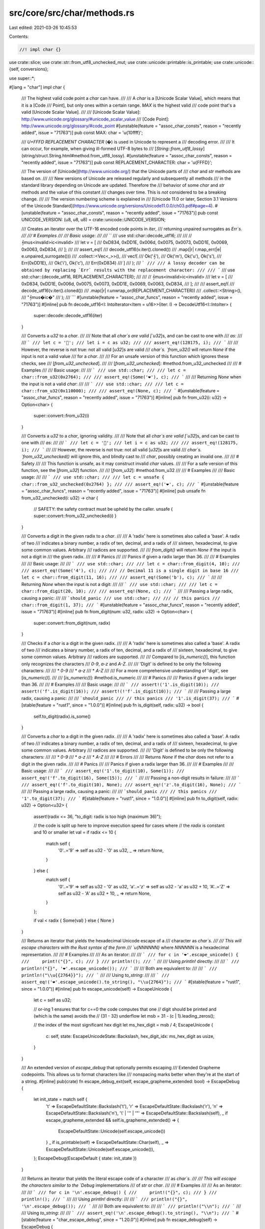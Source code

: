 src/core/src/char/methods.rs
============================

Last edited: 2021-03-26 10:45:53

Contents:

.. code-block:: rs

    //! impl char {}

use crate::slice;
use crate::str::from_utf8_unchecked_mut;
use crate::unicode::printable::is_printable;
use crate::unicode::{self, conversions};

use super::*;

#[lang = "char"]
impl char {
    /// The highest valid code point a `char` can have.
    ///
    /// A `char` is a [Unicode Scalar Value], which means that it is a [Code
    /// Point], but only ones within a certain range. `MAX` is the highest valid
    /// code point that's a valid [Unicode Scalar Value].
    ///
    /// [Unicode Scalar Value]: http://www.unicode.org/glossary/#unicode_scalar_value
    /// [Code Point]: http://www.unicode.org/glossary/#code_point
    #[unstable(feature = "assoc_char_consts", reason = "recently added", issue = "71763")]
    pub const MAX: char = '\u{10ffff}';

    /// `U+FFFD REPLACEMENT CHARACTER` (�) is used in Unicode to represent a
    /// decoding error.
    ///
    /// It can occur, for example, when giving ill-formed UTF-8 bytes to
    /// [`String::from_utf8_lossy`](string/struct.String.html#method.from_utf8_lossy).
    #[unstable(feature = "assoc_char_consts", reason = "recently added", issue = "71763")]
    pub const REPLACEMENT_CHARACTER: char = '\u{FFFD}';

    /// The version of [Unicode](http://www.unicode.org/) that the Unicode parts of
    /// `char` and `str` methods are based on.
    ///
    /// New versions of Unicode are released regularly and subsequently all methods
    /// in the standard library depending on Unicode are updated. Therefore the
    /// behavior of some `char` and `str` methods and the value of this constant
    /// changes over time. This is *not* considered to be a breaking change.
    ///
    /// The version numbering scheme is explained in
    /// [Unicode 11.0 or later, Section 3.1 Versions of the Unicode Standard](https://www.unicode.org/versions/Unicode11.0.0/ch03.pdf#page=4).
    #[unstable(feature = "assoc_char_consts", reason = "recently added", issue = "71763")]
    pub const UNICODE_VERSION: (u8, u8, u8) = crate::unicode::UNICODE_VERSION;

    /// Creates an iterator over the UTF-16 encoded code points in `iter`,
    /// returning unpaired surrogates as `Err`s.
    ///
    /// # Examples
    ///
    /// Basic usage:
    ///
    /// ```
    /// use std::char::decode_utf16;
    ///
    /// // 𝄞mus<invalid>ic<invalid>
    /// let v = [
    ///     0xD834, 0xDD1E, 0x006d, 0x0075, 0x0073, 0xDD1E, 0x0069, 0x0063, 0xD834,
    /// ];
    ///
    /// assert_eq!(
    ///     decode_utf16(v.iter().cloned())
    ///         .map(|r| r.map_err(|e| e.unpaired_surrogate()))
    ///         .collect::<Vec<_>>(),
    ///     vec![
    ///         Ok('𝄞'),
    ///         Ok('m'), Ok('u'), Ok('s'),
    ///         Err(0xDD1E),
    ///         Ok('i'), Ok('c'),
    ///         Err(0xD834)
    ///     ]
    /// );
    /// ```
    ///
    /// A lossy decoder can be obtained by replacing `Err` results with the replacement character:
    ///
    /// ```
    /// use std::char::{decode_utf16, REPLACEMENT_CHARACTER};
    ///
    /// // 𝄞mus<invalid>ic<invalid>
    /// let v = [
    ///     0xD834, 0xDD1E, 0x006d, 0x0075, 0x0073, 0xDD1E, 0x0069, 0x0063, 0xD834,
    /// ];
    ///
    /// assert_eq!(
    ///     decode_utf16(v.iter().cloned())
    ///        .map(|r| r.unwrap_or(REPLACEMENT_CHARACTER))
    ///        .collect::<String>(),
    ///     "𝄞mus�ic�"
    /// );
    /// ```
    #[unstable(feature = "assoc_char_funcs", reason = "recently added", issue = "71763")]
    #[inline]
    pub fn decode_utf16<I: IntoIterator<Item = u16>>(iter: I) -> DecodeUtf16<I::IntoIter> {
        super::decode::decode_utf16(iter)
    }

    /// Converts a `u32` to a `char`.
    ///
    /// Note that all `char`s are valid [`u32`]s, and can be cast to one with
    /// `as`:
    ///
    /// ```
    /// let c = '💯';
    /// let i = c as u32;
    ///
    /// assert_eq!(128175, i);
    /// ```
    ///
    /// However, the reverse is not true: not all valid [`u32`]s are valid
    /// `char`s. `from_u32()` will return `None` if the input is not a valid value
    /// for a `char`.
    ///
    /// For an unsafe version of this function which ignores these checks, see
    /// [`from_u32_unchecked`].
    ///
    /// [`from_u32_unchecked`]: #method.from_u32_unchecked
    ///
    /// # Examples
    ///
    /// Basic usage:
    ///
    /// ```
    /// use std::char;
    ///
    /// let c = char::from_u32(0x2764);
    ///
    /// assert_eq!(Some('❤'), c);
    /// ```
    ///
    /// Returning `None` when the input is not a valid `char`:
    ///
    /// ```
    /// use std::char;
    ///
    /// let c = char::from_u32(0x110000);
    ///
    /// assert_eq!(None, c);
    /// ```
    #[unstable(feature = "assoc_char_funcs", reason = "recently added", issue = "71763")]
    #[inline]
    pub fn from_u32(i: u32) -> Option<char> {
        super::convert::from_u32(i)
    }

    /// Converts a `u32` to a `char`, ignoring validity.
    ///
    /// Note that all `char`s are valid [`u32`]s, and can be cast to one with
    /// `as`:
    ///
    /// ```
    /// let c = '💯';
    /// let i = c as u32;
    ///
    /// assert_eq!(128175, i);
    /// ```
    ///
    /// However, the reverse is not true: not all valid [`u32`]s are valid
    /// `char`s. `from_u32_unchecked()` will ignore this, and blindly cast to
    /// `char`, possibly creating an invalid one.
    ///
    /// # Safety
    ///
    /// This function is unsafe, as it may construct invalid `char` values.
    ///
    /// For a safe version of this function, see the [`from_u32`] function.
    ///
    /// [`from_u32`]: #method.from_u32
    ///
    /// # Examples
    ///
    /// Basic usage:
    ///
    /// ```
    /// use std::char;
    ///
    /// let c = unsafe { char::from_u32_unchecked(0x2764) };
    ///
    /// assert_eq!('❤', c);
    /// ```
    #[unstable(feature = "assoc_char_funcs", reason = "recently added", issue = "71763")]
    #[inline]
    pub unsafe fn from_u32_unchecked(i: u32) -> char {
        // SAFETY: the safety contract must be upheld by the caller.
        unsafe { super::convert::from_u32_unchecked(i) }
    }

    /// Converts a digit in the given radix to a `char`.
    ///
    /// A 'radix' here is sometimes also called a 'base'. A radix of two
    /// indicates a binary number, a radix of ten, decimal, and a radix of
    /// sixteen, hexadecimal, to give some common values. Arbitrary
    /// radices are supported.
    ///
    /// `from_digit()` will return `None` if the input is not a digit in
    /// the given radix.
    ///
    /// # Panics
    ///
    /// Panics if given a radix larger than 36.
    ///
    /// # Examples
    ///
    /// Basic usage:
    ///
    /// ```
    /// use std::char;
    ///
    /// let c = char::from_digit(4, 10);
    ///
    /// assert_eq!(Some('4'), c);
    ///
    /// // Decimal 11 is a single digit in base 16
    /// let c = char::from_digit(11, 16);
    ///
    /// assert_eq!(Some('b'), c);
    /// ```
    ///
    /// Returning `None` when the input is not a digit:
    ///
    /// ```
    /// use std::char;
    ///
    /// let c = char::from_digit(20, 10);
    ///
    /// assert_eq!(None, c);
    /// ```
    ///
    /// Passing a large radix, causing a panic:
    ///
    /// ```should_panic
    /// use std::char;
    ///
    /// // this panics
    /// char::from_digit(1, 37);
    /// ```
    #[unstable(feature = "assoc_char_funcs", reason = "recently added", issue = "71763")]
    #[inline]
    pub fn from_digit(num: u32, radix: u32) -> Option<char> {
        super::convert::from_digit(num, radix)
    }

    /// Checks if a `char` is a digit in the given radix.
    ///
    /// A 'radix' here is sometimes also called a 'base'. A radix of two
    /// indicates a binary number, a radix of ten, decimal, and a radix of
    /// sixteen, hexadecimal, to give some common values. Arbitrary
    /// radices are supported.
    ///
    /// Compared to [`is_numeric()`], this function only recognizes the characters
    /// `0-9`, `a-z` and `A-Z`.
    ///
    /// 'Digit' is defined to be only the following characters:
    ///
    /// * `0-9`
    /// * `a-z`
    /// * `A-Z`
    ///
    /// For a more comprehensive understanding of 'digit', see [`is_numeric()`].
    ///
    /// [`is_numeric()`]: #method.is_numeric
    ///
    /// # Panics
    ///
    /// Panics if given a radix larger than 36.
    ///
    /// # Examples
    ///
    /// Basic usage:
    ///
    /// ```
    /// assert!('1'.is_digit(10));
    /// assert!('f'.is_digit(16));
    /// assert!(!'f'.is_digit(10));
    /// ```
    ///
    /// Passing a large radix, causing a panic:
    ///
    /// ```should_panic
    /// // this panics
    /// '1'.is_digit(37);
    /// ```
    #[stable(feature = "rust1", since = "1.0.0")]
    #[inline]
    pub fn is_digit(self, radix: u32) -> bool {
        self.to_digit(radix).is_some()
    }

    /// Converts a `char` to a digit in the given radix.
    ///
    /// A 'radix' here is sometimes also called a 'base'. A radix of two
    /// indicates a binary number, a radix of ten, decimal, and a radix of
    /// sixteen, hexadecimal, to give some common values. Arbitrary
    /// radices are supported.
    ///
    /// 'Digit' is defined to be only the following characters:
    ///
    /// * `0-9`
    /// * `a-z`
    /// * `A-Z`
    ///
    /// # Errors
    ///
    /// Returns `None` if the `char` does not refer to a digit in the given radix.
    ///
    /// # Panics
    ///
    /// Panics if given a radix larger than 36.
    ///
    /// # Examples
    ///
    /// Basic usage:
    ///
    /// ```
    /// assert_eq!('1'.to_digit(10), Some(1));
    /// assert_eq!('f'.to_digit(16), Some(15));
    /// ```
    ///
    /// Passing a non-digit results in failure:
    ///
    /// ```
    /// assert_eq!('f'.to_digit(10), None);
    /// assert_eq!('z'.to_digit(16), None);
    /// ```
    ///
    /// Passing a large radix, causing a panic:
    ///
    /// ```should_panic
    /// // this panics
    /// '1'.to_digit(37);
    /// ```
    #[stable(feature = "rust1", since = "1.0.0")]
    #[inline]
    pub fn to_digit(self, radix: u32) -> Option<u32> {
        assert!(radix <= 36, "to_digit: radix is too high (maximum 36)");

        // the code is split up here to improve execution speed for cases where
        // the `radix` is constant and 10 or smaller
        let val = if radix <= 10 {
            match self {
                '0'..='9' => self as u32 - '0' as u32,
                _ => return None,
            }
        } else {
            match self {
                '0'..='9' => self as u32 - '0' as u32,
                'a'..='z' => self as u32 - 'a' as u32 + 10,
                'A'..='Z' => self as u32 - 'A' as u32 + 10,
                _ => return None,
            }
        };

        if val < radix { Some(val) } else { None }
    }

    /// Returns an iterator that yields the hexadecimal Unicode escape of a
    /// character as `char`s.
    ///
    /// This will escape characters with the Rust syntax of the form
    /// `\u{NNNNNN}` where `NNNNNN` is a hexadecimal representation.
    ///
    /// # Examples
    ///
    /// As an iterator:
    ///
    /// ```
    /// for c in '❤'.escape_unicode() {
    ///     print!("{}", c);
    /// }
    /// println!();
    /// ```
    ///
    /// Using `println!` directly:
    ///
    /// ```
    /// println!("{}", '❤'.escape_unicode());
    /// ```
    ///
    /// Both are equivalent to:
    ///
    /// ```
    /// println!("\\u{{2764}}");
    /// ```
    ///
    /// Using `to_string`:
    ///
    /// ```
    /// assert_eq!('❤'.escape_unicode().to_string(), "\\u{2764}");
    /// ```
    #[stable(feature = "rust1", since = "1.0.0")]
    #[inline]
    pub fn escape_unicode(self) -> EscapeUnicode {
        let c = self as u32;

        // or-ing 1 ensures that for c==0 the code computes that one
        // digit should be printed and (which is the same) avoids the
        // (31 - 32) underflow
        let msb = 31 - (c | 1).leading_zeros();

        // the index of the most significant hex digit
        let ms_hex_digit = msb / 4;
        EscapeUnicode {
            c: self,
            state: EscapeUnicodeState::Backslash,
            hex_digit_idx: ms_hex_digit as usize,
        }
    }

    /// An extended version of `escape_debug` that optionally permits escaping
    /// Extended Grapheme codepoints. This allows us to format characters like
    /// nonspacing marks better when they're at the start of a string.
    #[inline]
    pub(crate) fn escape_debug_ext(self, escape_grapheme_extended: bool) -> EscapeDebug {
        let init_state = match self {
            '\t' => EscapeDefaultState::Backslash('t'),
            '\r' => EscapeDefaultState::Backslash('r'),
            '\n' => EscapeDefaultState::Backslash('n'),
            '\\' | '\'' | '"' => EscapeDefaultState::Backslash(self),
            _ if escape_grapheme_extended && self.is_grapheme_extended() => {
                EscapeDefaultState::Unicode(self.escape_unicode())
            }
            _ if is_printable(self) => EscapeDefaultState::Char(self),
            _ => EscapeDefaultState::Unicode(self.escape_unicode()),
        };
        EscapeDebug(EscapeDefault { state: init_state })
    }

    /// Returns an iterator that yields the literal escape code of a character
    /// as `char`s.
    ///
    /// This will escape the characters similar to the `Debug` implementations
    /// of `str` or `char`.
    ///
    /// # Examples
    ///
    /// As an iterator:
    ///
    /// ```
    /// for c in '\n'.escape_debug() {
    ///     print!("{}", c);
    /// }
    /// println!();
    /// ```
    ///
    /// Using `println!` directly:
    ///
    /// ```
    /// println!("{}", '\n'.escape_debug());
    /// ```
    ///
    /// Both are equivalent to:
    ///
    /// ```
    /// println!("\\n");
    /// ```
    ///
    /// Using `to_string`:
    ///
    /// ```
    /// assert_eq!('\n'.escape_debug().to_string(), "\\n");
    /// ```
    #[stable(feature = "char_escape_debug", since = "1.20.0")]
    #[inline]
    pub fn escape_debug(self) -> EscapeDebug {
        self.escape_debug_ext(true)
    }

    /// Returns an iterator that yields the literal escape code of a character
    /// as `char`s.
    ///
    /// The default is chosen with a bias toward producing literals that are
    /// legal in a variety of languages, including C++11 and similar C-family
    /// languages. The exact rules are:
    ///
    /// * Tab is escaped as `\t`.
    /// * Carriage return is escaped as `\r`.
    /// * Line feed is escaped as `\n`.
    /// * Single quote is escaped as `\'`.
    /// * Double quote is escaped as `\"`.
    /// * Backslash is escaped as `\\`.
    /// * Any character in the 'printable ASCII' range `0x20` .. `0x7e`
    ///   inclusive is not escaped.
    /// * All other characters are given hexadecimal Unicode escapes; see
    ///   [`escape_unicode`].
    ///
    /// [`escape_unicode`]: #method.escape_unicode
    ///
    /// # Examples
    ///
    /// As an iterator:
    ///
    /// ```
    /// for c in '"'.escape_default() {
    ///     print!("{}", c);
    /// }
    /// println!();
    /// ```
    ///
    /// Using `println!` directly:
    ///
    /// ```
    /// println!("{}", '"'.escape_default());
    /// ```
    ///
    /// Both are equivalent to:
    ///
    /// ```
    /// println!("\\\"");
    /// ```
    ///
    /// Using `to_string`:
    ///
    /// ```
    /// assert_eq!('"'.escape_default().to_string(), "\\\"");
    /// ```
    #[stable(feature = "rust1", since = "1.0.0")]
    #[inline]
    pub fn escape_default(self) -> EscapeDefault {
        let init_state = match self {
            '\t' => EscapeDefaultState::Backslash('t'),
            '\r' => EscapeDefaultState::Backslash('r'),
            '\n' => EscapeDefaultState::Backslash('n'),
            '\\' | '\'' | '"' => EscapeDefaultState::Backslash(self),
            '\x20'..='\x7e' => EscapeDefaultState::Char(self),
            _ => EscapeDefaultState::Unicode(self.escape_unicode()),
        };
        EscapeDefault { state: init_state }
    }

    /// Returns the number of bytes this `char` would need if encoded in UTF-8.
    ///
    /// That number of bytes is always between 1 and 4, inclusive.
    ///
    /// # Examples
    ///
    /// Basic usage:
    ///
    /// ```
    /// let len = 'A'.len_utf8();
    /// assert_eq!(len, 1);
    ///
    /// let len = 'ß'.len_utf8();
    /// assert_eq!(len, 2);
    ///
    /// let len = 'ℝ'.len_utf8();
    /// assert_eq!(len, 3);
    ///
    /// let len = '💣'.len_utf8();
    /// assert_eq!(len, 4);
    /// ```
    ///
    /// The `&str` type guarantees that its contents are UTF-8, and so we can compare the length it
    /// would take if each code point was represented as a `char` vs in the `&str` itself:
    ///
    /// ```
    /// // as chars
    /// let eastern = '東';
    /// let capital = '京';
    ///
    /// // both can be represented as three bytes
    /// assert_eq!(3, eastern.len_utf8());
    /// assert_eq!(3, capital.len_utf8());
    ///
    /// // as a &str, these two are encoded in UTF-8
    /// let tokyo = "東京";
    ///
    /// let len = eastern.len_utf8() + capital.len_utf8();
    ///
    /// // we can see that they take six bytes total...
    /// assert_eq!(6, tokyo.len());
    ///
    /// // ... just like the &str
    /// assert_eq!(len, tokyo.len());
    /// ```
    #[stable(feature = "rust1", since = "1.0.0")]
    #[inline]
    pub fn len_utf8(self) -> usize {
        len_utf8(self as u32)
    }

    /// Returns the number of 16-bit code units this `char` would need if
    /// encoded in UTF-16.
    ///
    /// See the documentation for [`len_utf8()`] for more explanation of this
    /// concept. This function is a mirror, but for UTF-16 instead of UTF-8.
    ///
    /// [`len_utf8()`]: #method.len_utf8
    ///
    /// # Examples
    ///
    /// Basic usage:
    ///
    /// ```
    /// let n = 'ß'.len_utf16();
    /// assert_eq!(n, 1);
    ///
    /// let len = '💣'.len_utf16();
    /// assert_eq!(len, 2);
    /// ```
    #[stable(feature = "rust1", since = "1.0.0")]
    #[inline]
    pub fn len_utf16(self) -> usize {
        let ch = self as u32;
        if (ch & 0xFFFF) == ch { 1 } else { 2 }
    }

    /// Encodes this character as UTF-8 into the provided byte buffer,
    /// and then returns the subslice of the buffer that contains the encoded character.
    ///
    /// # Panics
    ///
    /// Panics if the buffer is not large enough.
    /// A buffer of length four is large enough to encode any `char`.
    ///
    /// # Examples
    ///
    /// In both of these examples, 'ß' takes two bytes to encode.
    ///
    /// ```
    /// let mut b = [0; 2];
    ///
    /// let result = 'ß'.encode_utf8(&mut b);
    ///
    /// assert_eq!(result, "ß");
    ///
    /// assert_eq!(result.len(), 2);
    /// ```
    ///
    /// A buffer that's too small:
    ///
    /// ```should_panic
    /// let mut b = [0; 1];
    ///
    /// // this panics
    /// 'ß'.encode_utf8(&mut b);
    /// ```
    #[stable(feature = "unicode_encode_char", since = "1.15.0")]
    #[inline]
    pub fn encode_utf8(self, dst: &mut [u8]) -> &mut str {
        // SAFETY: `char` is not a surrogate, so this is valid UTF-8.
        unsafe { from_utf8_unchecked_mut(encode_utf8_raw(self as u32, dst)) }
    }

    /// Encodes this character as UTF-16 into the provided `u16` buffer,
    /// and then returns the subslice of the buffer that contains the encoded character.
    ///
    /// # Panics
    ///
    /// Panics if the buffer is not large enough.
    /// A buffer of length 2 is large enough to encode any `char`.
    ///
    /// # Examples
    ///
    /// In both of these examples, '𝕊' takes two `u16`s to encode.
    ///
    /// ```
    /// let mut b = [0; 2];
    ///
    /// let result = '𝕊'.encode_utf16(&mut b);
    ///
    /// assert_eq!(result.len(), 2);
    /// ```
    ///
    /// A buffer that's too small:
    ///
    /// ```should_panic
    /// let mut b = [0; 1];
    ///
    /// // this panics
    /// '𝕊'.encode_utf16(&mut b);
    /// ```
    #[stable(feature = "unicode_encode_char", since = "1.15.0")]
    #[inline]
    pub fn encode_utf16(self, dst: &mut [u16]) -> &mut [u16] {
        encode_utf16_raw(self as u32, dst)
    }

    /// Returns `true` if this `char` has the `Alphabetic` property.
    ///
    /// `Alphabetic` is described in Chapter 4 (Character Properties) of the [Unicode Standard] and
    /// specified in the [Unicode Character Database][ucd] [`DerivedCoreProperties.txt`].
    ///
    /// [Unicode Standard]: https://www.unicode.org/versions/latest/
    /// [ucd]: https://www.unicode.org/reports/tr44/
    /// [`DerivedCoreProperties.txt`]: https://www.unicode.org/Public/UCD/latest/ucd/DerivedCoreProperties.txt
    ///
    /// # Examples
    ///
    /// Basic usage:
    ///
    /// ```
    /// assert!('a'.is_alphabetic());
    /// assert!('京'.is_alphabetic());
    ///
    /// let c = '💝';
    /// // love is many things, but it is not alphabetic
    /// assert!(!c.is_alphabetic());
    /// ```
    #[stable(feature = "rust1", since = "1.0.0")]
    #[inline]
    pub fn is_alphabetic(self) -> bool {
        match self {
            'a'..='z' | 'A'..='Z' => true,
            c => c > '\x7f' && unicode::Alphabetic(c),
        }
    }

    /// Returns `true` if this `char` has the `Lowercase` property.
    ///
    /// `Lowercase` is described in Chapter 4 (Character Properties) of the [Unicode Standard] and
    /// specified in the [Unicode Character Database][ucd] [`DerivedCoreProperties.txt`].
    ///
    /// [Unicode Standard]: https://www.unicode.org/versions/latest/
    /// [ucd]: https://www.unicode.org/reports/tr44/
    /// [`DerivedCoreProperties.txt`]: https://www.unicode.org/Public/UCD/latest/ucd/DerivedCoreProperties.txt
    ///
    /// # Examples
    ///
    /// Basic usage:
    ///
    /// ```
    /// assert!('a'.is_lowercase());
    /// assert!('δ'.is_lowercase());
    /// assert!(!'A'.is_lowercase());
    /// assert!(!'Δ'.is_lowercase());
    ///
    /// // The various Chinese scripts and punctuation do not have case, and so:
    /// assert!(!'中'.is_lowercase());
    /// assert!(!' '.is_lowercase());
    /// ```
    #[stable(feature = "rust1", since = "1.0.0")]
    #[inline]
    pub fn is_lowercase(self) -> bool {
        match self {
            'a'..='z' => true,
            c => c > '\x7f' && unicode::Lowercase(c),
        }
    }

    /// Returns `true` if this `char` has the `Uppercase` property.
    ///
    /// `Uppercase` is described in Chapter 4 (Character Properties) of the [Unicode Standard] and
    /// specified in the [Unicode Character Database][ucd] [`DerivedCoreProperties.txt`].
    ///
    /// [Unicode Standard]: https://www.unicode.org/versions/latest/
    /// [ucd]: https://www.unicode.org/reports/tr44/
    /// [`DerivedCoreProperties.txt`]: https://www.unicode.org/Public/UCD/latest/ucd/DerivedCoreProperties.txt
    ///
    /// # Examples
    ///
    /// Basic usage:
    ///
    /// ```
    /// assert!(!'a'.is_uppercase());
    /// assert!(!'δ'.is_uppercase());
    /// assert!('A'.is_uppercase());
    /// assert!('Δ'.is_uppercase());
    ///
    /// // The various Chinese scripts and punctuation do not have case, and so:
    /// assert!(!'中'.is_uppercase());
    /// assert!(!' '.is_uppercase());
    /// ```
    #[stable(feature = "rust1", since = "1.0.0")]
    #[inline]
    pub fn is_uppercase(self) -> bool {
        match self {
            'A'..='Z' => true,
            c => c > '\x7f' && unicode::Uppercase(c),
        }
    }

    /// Returns `true` if this `char` has the `White_Space` property.
    ///
    /// `White_Space` is specified in the [Unicode Character Database][ucd] [`PropList.txt`].
    ///
    /// [ucd]: https://www.unicode.org/reports/tr44/
    /// [`PropList.txt`]: https://www.unicode.org/Public/UCD/latest/ucd/PropList.txt
    ///
    /// # Examples
    ///
    /// Basic usage:
    ///
    /// ```
    /// assert!(' '.is_whitespace());
    ///
    /// // a non-breaking space
    /// assert!('\u{A0}'.is_whitespace());
    ///
    /// assert!(!'越'.is_whitespace());
    /// ```
    #[stable(feature = "rust1", since = "1.0.0")]
    #[inline]
    pub fn is_whitespace(self) -> bool {
        match self {
            ' ' | '\x09'..='\x0d' => true,
            c => c > '\x7f' && unicode::White_Space(c),
        }
    }

    /// Returns `true` if this `char` satisfies either [`is_alphabetic()`] or [`is_numeric()`].
    ///
    /// [`is_alphabetic()`]: #method.is_alphabetic
    /// [`is_numeric()`]: #method.is_numeric
    ///
    /// # Examples
    ///
    /// Basic usage:
    ///
    /// ```
    /// assert!('٣'.is_alphanumeric());
    /// assert!('7'.is_alphanumeric());
    /// assert!('৬'.is_alphanumeric());
    /// assert!('¾'.is_alphanumeric());
    /// assert!('①'.is_alphanumeric());
    /// assert!('K'.is_alphanumeric());
    /// assert!('و'.is_alphanumeric());
    /// assert!('藏'.is_alphanumeric());
    /// ```
    #[stable(feature = "rust1", since = "1.0.0")]
    #[inline]
    pub fn is_alphanumeric(self) -> bool {
        self.is_alphabetic() || self.is_numeric()
    }

    /// Returns `true` if this `char` has the general category for control codes.
    ///
    /// Control codes (code points with the general category of `Cc`) are described in Chapter 4
    /// (Character Properties) of the [Unicode Standard] and specified in the [Unicode Character
    /// Database][ucd] [`UnicodeData.txt`].
    ///
    /// [Unicode Standard]: https://www.unicode.org/versions/latest/
    /// [ucd]: https://www.unicode.org/reports/tr44/
    /// [`UnicodeData.txt`]: https://www.unicode.org/Public/UCD/latest/ucd/UnicodeData.txt
    ///
    /// # Examples
    ///
    /// Basic usage:
    ///
    /// ```
    /// // U+009C, STRING TERMINATOR
    /// assert!(''.is_control());
    /// assert!(!'q'.is_control());
    /// ```
    #[stable(feature = "rust1", since = "1.0.0")]
    #[inline]
    pub fn is_control(self) -> bool {
        unicode::Cc(self)
    }

    /// Returns `true` if this `char` has the `Grapheme_Extend` property.
    ///
    /// `Grapheme_Extend` is described in [Unicode Standard Annex #29 (Unicode Text
    /// Segmentation)][uax29] and specified in the [Unicode Character Database][ucd]
    /// [`DerivedCoreProperties.txt`].
    ///
    /// [uax29]: https://www.unicode.org/reports/tr29/
    /// [ucd]: https://www.unicode.org/reports/tr44/
    /// [`DerivedCoreProperties.txt`]: https://www.unicode.org/Public/UCD/latest/ucd/DerivedCoreProperties.txt
    #[inline]
    pub(crate) fn is_grapheme_extended(self) -> bool {
        unicode::Grapheme_Extend(self)
    }

    /// Returns `true` if this `char` has one of the general categories for numbers.
    ///
    /// The general categories for numbers (`Nd` for decimal digits, `Nl` for letter-like numeric
    /// characters, and `No` for other numeric characters) are specified in the [Unicode Character
    /// Database][ucd] [`UnicodeData.txt`].
    ///
    /// [Unicode Standard]: https://www.unicode.org/versions/latest/
    /// [ucd]: https://www.unicode.org/reports/tr44/
    /// [`UnicodeData.txt`]: https://www.unicode.org/Public/UCD/latest/ucd/UnicodeData.txt
    ///
    /// # Examples
    ///
    /// Basic usage:
    ///
    /// ```
    /// assert!('٣'.is_numeric());
    /// assert!('7'.is_numeric());
    /// assert!('৬'.is_numeric());
    /// assert!('¾'.is_numeric());
    /// assert!('①'.is_numeric());
    /// assert!(!'K'.is_numeric());
    /// assert!(!'و'.is_numeric());
    /// assert!(!'藏'.is_numeric());
    /// ```
    #[stable(feature = "rust1", since = "1.0.0")]
    #[inline]
    pub fn is_numeric(self) -> bool {
        match self {
            '0'..='9' => true,
            c => c > '\x7f' && unicode::N(c),
        }
    }

    /// Returns an iterator that yields the lowercase mapping of this `char` as one or more
    /// `char`s.
    ///
    /// If this `char` does not have a lowercase mapping, the iterator yields the same `char`.
    ///
    /// If this `char` has a one-to-one lowercase mapping given by the [Unicode Character
    /// Database][ucd] [`UnicodeData.txt`], the iterator yields that `char`.
    ///
    /// [ucd]: https://www.unicode.org/reports/tr44/
    /// [`UnicodeData.txt`]: https://www.unicode.org/Public/UCD/latest/ucd/UnicodeData.txt
    ///
    /// If this `char` requires special considerations (e.g. multiple `char`s) the iterator yields
    /// the `char`(s) given by [`SpecialCasing.txt`].
    ///
    /// [`SpecialCasing.txt`]: https://www.unicode.org/Public/UCD/latest/ucd/SpecialCasing.txt
    ///
    /// This operation performs an unconditional mapping without tailoring. That is, the conversion
    /// is independent of context and language.
    ///
    /// In the [Unicode Standard], Chapter 4 (Character Properties) discusses case mapping in
    /// general and Chapter 3 (Conformance) discusses the default algorithm for case conversion.
    ///
    /// [Unicode Standard]: https://www.unicode.org/versions/latest/
    ///
    /// # Examples
    ///
    /// As an iterator:
    ///
    /// ```
    /// for c in 'İ'.to_lowercase() {
    ///     print!("{}", c);
    /// }
    /// println!();
    /// ```
    ///
    /// Using `println!` directly:
    ///
    /// ```
    /// println!("{}", 'İ'.to_lowercase());
    /// ```
    ///
    /// Both are equivalent to:
    ///
    /// ```
    /// println!("i\u{307}");
    /// ```
    ///
    /// Using `to_string`:
    ///
    /// ```
    /// assert_eq!('C'.to_lowercase().to_string(), "c");
    ///
    /// // Sometimes the result is more than one character:
    /// assert_eq!('İ'.to_lowercase().to_string(), "i\u{307}");
    ///
    /// // Characters that do not have both uppercase and lowercase
    /// // convert into themselves.
    /// assert_eq!('山'.to_lowercase().to_string(), "山");
    /// ```
    #[stable(feature = "rust1", since = "1.0.0")]
    #[inline]
    pub fn to_lowercase(self) -> ToLowercase {
        ToLowercase(CaseMappingIter::new(conversions::to_lower(self)))
    }

    /// Returns an iterator that yields the uppercase mapping of this `char` as one or more
    /// `char`s.
    ///
    /// If this `char` does not have a uppercase mapping, the iterator yields the same `char`.
    ///
    /// If this `char` has a one-to-one uppercase mapping given by the [Unicode Character
    /// Database][ucd] [`UnicodeData.txt`], the iterator yields that `char`.
    ///
    /// [ucd]: https://www.unicode.org/reports/tr44/
    /// [`UnicodeData.txt`]: https://www.unicode.org/Public/UCD/latest/ucd/UnicodeData.txt
    ///
    /// If this `char` requires special considerations (e.g. multiple `char`s) the iterator yields
    /// the `char`(s) given by [`SpecialCasing.txt`].
    ///
    /// [`SpecialCasing.txt`]: https://www.unicode.org/Public/UCD/latest/ucd/SpecialCasing.txt
    ///
    /// This operation performs an unconditional mapping without tailoring. That is, the conversion
    /// is independent of context and language.
    ///
    /// In the [Unicode Standard], Chapter 4 (Character Properties) discusses case mapping in
    /// general and Chapter 3 (Conformance) discusses the default algorithm for case conversion.
    ///
    /// [Unicode Standard]: https://www.unicode.org/versions/latest/
    ///
    /// # Examples
    ///
    /// As an iterator:
    ///
    /// ```
    /// for c in 'ß'.to_uppercase() {
    ///     print!("{}", c);
    /// }
    /// println!();
    /// ```
    ///
    /// Using `println!` directly:
    ///
    /// ```
    /// println!("{}", 'ß'.to_uppercase());
    /// ```
    ///
    /// Both are equivalent to:
    ///
    /// ```
    /// println!("SS");
    /// ```
    ///
    /// Using `to_string`:
    ///
    /// ```
    /// assert_eq!('c'.to_uppercase().to_string(), "C");
    ///
    /// // Sometimes the result is more than one character:
    /// assert_eq!('ß'.to_uppercase().to_string(), "SS");
    ///
    /// // Characters that do not have both uppercase and lowercase
    /// // convert into themselves.
    /// assert_eq!('山'.to_uppercase().to_string(), "山");
    /// ```
    ///
    /// # Note on locale
    ///
    /// In Turkish, the equivalent of 'i' in Latin has five forms instead of two:
    ///
    /// * 'Dotless': I / ı, sometimes written ï
    /// * 'Dotted': İ / i
    ///
    /// Note that the lowercase dotted 'i' is the same as the Latin. Therefore:
    ///
    /// ```
    /// let upper_i = 'i'.to_uppercase().to_string();
    /// ```
    ///
    /// The value of `upper_i` here relies on the language of the text: if we're
    /// in `en-US`, it should be `"I"`, but if we're in `tr_TR`, it should
    /// be `"İ"`. `to_uppercase()` does not take this into account, and so:
    ///
    /// ```
    /// let upper_i = 'i'.to_uppercase().to_string();
    ///
    /// assert_eq!(upper_i, "I");
    /// ```
    ///
    /// holds across languages.
    #[stable(feature = "rust1", since = "1.0.0")]
    #[inline]
    pub fn to_uppercase(self) -> ToUppercase {
        ToUppercase(CaseMappingIter::new(conversions::to_upper(self)))
    }

    /// Checks if the value is within the ASCII range.
    ///
    /// # Examples
    ///
    /// ```
    /// let ascii = 'a';
    /// let non_ascii = '❤';
    ///
    /// assert!(ascii.is_ascii());
    /// assert!(!non_ascii.is_ascii());
    /// ```
    #[stable(feature = "ascii_methods_on_intrinsics", since = "1.23.0")]
    #[rustc_const_stable(feature = "const_ascii_methods_on_intrinsics", since = "1.32.0")]
    #[inline]
    pub const fn is_ascii(&self) -> bool {
        *self as u32 <= 0x7F
    }

    /// Makes a copy of the value in its ASCII upper case equivalent.
    ///
    /// ASCII letters 'a' to 'z' are mapped to 'A' to 'Z',
    /// but non-ASCII letters are unchanged.
    ///
    /// To uppercase the value in-place, use [`make_ascii_uppercase()`].
    ///
    /// To uppercase ASCII characters in addition to non-ASCII characters, use
    /// [`to_uppercase()`].
    ///
    /// # Examples
    ///
    /// ```
    /// let ascii = 'a';
    /// let non_ascii = '❤';
    ///
    /// assert_eq!('A', ascii.to_ascii_uppercase());
    /// assert_eq!('❤', non_ascii.to_ascii_uppercase());
    /// ```
    ///
    /// [`make_ascii_uppercase()`]: #method.make_ascii_uppercase
    /// [`to_uppercase()`]: #method.to_uppercase
    #[stable(feature = "ascii_methods_on_intrinsics", since = "1.23.0")]
    #[inline]
    pub fn to_ascii_uppercase(&self) -> char {
        if self.is_ascii() { (*self as u8).to_ascii_uppercase() as char } else { *self }
    }

    /// Makes a copy of the value in its ASCII lower case equivalent.
    ///
    /// ASCII letters 'A' to 'Z' are mapped to 'a' to 'z',
    /// but non-ASCII letters are unchanged.
    ///
    /// To lowercase the value in-place, use [`make_ascii_lowercase()`].
    ///
    /// To lowercase ASCII characters in addition to non-ASCII characters, use
    /// [`to_lowercase()`].
    ///
    /// # Examples
    ///
    /// ```
    /// let ascii = 'A';
    /// let non_ascii = '❤';
    ///
    /// assert_eq!('a', ascii.to_ascii_lowercase());
    /// assert_eq!('❤', non_ascii.to_ascii_lowercase());
    /// ```
    ///
    /// [`make_ascii_lowercase()`]: #method.make_ascii_lowercase
    /// [`to_lowercase()`]: #method.to_lowercase
    #[stable(feature = "ascii_methods_on_intrinsics", since = "1.23.0")]
    #[inline]
    pub fn to_ascii_lowercase(&self) -> char {
        if self.is_ascii() { (*self as u8).to_ascii_lowercase() as char } else { *self }
    }

    /// Checks that two values are an ASCII case-insensitive match.
    ///
    /// Equivalent to `to_ascii_lowercase(a) == to_ascii_lowercase(b)`.
    ///
    /// # Examples
    ///
    /// ```
    /// let upper_a = 'A';
    /// let lower_a = 'a';
    /// let lower_z = 'z';
    ///
    /// assert!(upper_a.eq_ignore_ascii_case(&lower_a));
    /// assert!(upper_a.eq_ignore_ascii_case(&upper_a));
    /// assert!(!upper_a.eq_ignore_ascii_case(&lower_z));
    /// ```
    #[stable(feature = "ascii_methods_on_intrinsics", since = "1.23.0")]
    #[inline]
    pub fn eq_ignore_ascii_case(&self, other: &char) -> bool {
        self.to_ascii_lowercase() == other.to_ascii_lowercase()
    }

    /// Converts this type to its ASCII upper case equivalent in-place.
    ///
    /// ASCII letters 'a' to 'z' are mapped to 'A' to 'Z',
    /// but non-ASCII letters are unchanged.
    ///
    /// To return a new uppercased value without modifying the existing one, use
    /// [`to_ascii_uppercase()`].
    ///
    /// # Examples
    ///
    /// ```
    /// let mut ascii = 'a';
    ///
    /// ascii.make_ascii_uppercase();
    ///
    /// assert_eq!('A', ascii);
    /// ```
    ///
    /// [`to_ascii_uppercase()`]: #method.to_ascii_uppercase
    #[stable(feature = "ascii_methods_on_intrinsics", since = "1.23.0")]
    #[inline]
    pub fn make_ascii_uppercase(&mut self) {
        *self = self.to_ascii_uppercase();
    }

    /// Converts this type to its ASCII lower case equivalent in-place.
    ///
    /// ASCII letters 'A' to 'Z' are mapped to 'a' to 'z',
    /// but non-ASCII letters are unchanged.
    ///
    /// To return a new lowercased value without modifying the existing one, use
    /// [`to_ascii_lowercase()`].
    ///
    /// # Examples
    ///
    /// ```
    /// let mut ascii = 'A';
    ///
    /// ascii.make_ascii_lowercase();
    ///
    /// assert_eq!('a', ascii);
    /// ```
    ///
    /// [`to_ascii_lowercase()`]: #method.to_ascii_lowercase
    #[stable(feature = "ascii_methods_on_intrinsics", since = "1.23.0")]
    #[inline]
    pub fn make_ascii_lowercase(&mut self) {
        *self = self.to_ascii_lowercase();
    }

    /// Checks if the value is an ASCII alphabetic character:
    ///
    /// - U+0041 'A' ..= U+005A 'Z', or
    /// - U+0061 'a' ..= U+007A 'z'.
    ///
    /// # Examples
    ///
    /// ```
    /// let uppercase_a = 'A';
    /// let uppercase_g = 'G';
    /// let a = 'a';
    /// let g = 'g';
    /// let zero = '0';
    /// let percent = '%';
    /// let space = ' ';
    /// let lf = '\n';
    /// let esc: char = 0x1b_u8.into();
    ///
    /// assert!(uppercase_a.is_ascii_alphabetic());
    /// assert!(uppercase_g.is_ascii_alphabetic());
    /// assert!(a.is_ascii_alphabetic());
    /// assert!(g.is_ascii_alphabetic());
    /// assert!(!zero.is_ascii_alphabetic());
    /// assert!(!percent.is_ascii_alphabetic());
    /// assert!(!space.is_ascii_alphabetic());
    /// assert!(!lf.is_ascii_alphabetic());
    /// assert!(!esc.is_ascii_alphabetic());
    /// ```
    #[stable(feature = "ascii_ctype_on_intrinsics", since = "1.24.0")]
    #[rustc_const_stable(feature = "const_ascii_ctype_on_intrinsics", since = "1.47.0")]
    #[inline]
    pub const fn is_ascii_alphabetic(&self) -> bool {
        matches!(*self, 'A'..='Z' | 'a'..='z')
    }

    /// Checks if the value is an ASCII uppercase character:
    /// U+0041 'A' ..= U+005A 'Z'.
    ///
    /// # Examples
    ///
    /// ```
    /// let uppercase_a = 'A';
    /// let uppercase_g = 'G';
    /// let a = 'a';
    /// let g = 'g';
    /// let zero = '0';
    /// let percent = '%';
    /// let space = ' ';
    /// let lf = '\n';
    /// let esc: char = 0x1b_u8.into();
    ///
    /// assert!(uppercase_a.is_ascii_uppercase());
    /// assert!(uppercase_g.is_ascii_uppercase());
    /// assert!(!a.is_ascii_uppercase());
    /// assert!(!g.is_ascii_uppercase());
    /// assert!(!zero.is_ascii_uppercase());
    /// assert!(!percent.is_ascii_uppercase());
    /// assert!(!space.is_ascii_uppercase());
    /// assert!(!lf.is_ascii_uppercase());
    /// assert!(!esc.is_ascii_uppercase());
    /// ```
    #[stable(feature = "ascii_ctype_on_intrinsics", since = "1.24.0")]
    #[rustc_const_stable(feature = "const_ascii_ctype_on_intrinsics", since = "1.47.0")]
    #[inline]
    pub const fn is_ascii_uppercase(&self) -> bool {
        matches!(*self, 'A'..='Z')
    }

    /// Checks if the value is an ASCII lowercase character:
    /// U+0061 'a' ..= U+007A 'z'.
    ///
    /// # Examples
    ///
    /// ```
    /// let uppercase_a = 'A';
    /// let uppercase_g = 'G';
    /// let a = 'a';
    /// let g = 'g';
    /// let zero = '0';
    /// let percent = '%';
    /// let space = ' ';
    /// let lf = '\n';
    /// let esc: char = 0x1b_u8.into();
    ///
    /// assert!(!uppercase_a.is_ascii_lowercase());
    /// assert!(!uppercase_g.is_ascii_lowercase());
    /// assert!(a.is_ascii_lowercase());
    /// assert!(g.is_ascii_lowercase());
    /// assert!(!zero.is_ascii_lowercase());
    /// assert!(!percent.is_ascii_lowercase());
    /// assert!(!space.is_ascii_lowercase());
    /// assert!(!lf.is_ascii_lowercase());
    /// assert!(!esc.is_ascii_lowercase());
    /// ```
    #[stable(feature = "ascii_ctype_on_intrinsics", since = "1.24.0")]
    #[rustc_const_stable(feature = "const_ascii_ctype_on_intrinsics", since = "1.47.0")]
    #[inline]
    pub const fn is_ascii_lowercase(&self) -> bool {
        matches!(*self, 'a'..='z')
    }

    /// Checks if the value is an ASCII alphanumeric character:
    ///
    /// - U+0041 'A' ..= U+005A 'Z', or
    /// - U+0061 'a' ..= U+007A 'z', or
    /// - U+0030 '0' ..= U+0039 '9'.
    ///
    /// # Examples
    ///
    /// ```
    /// let uppercase_a = 'A';
    /// let uppercase_g = 'G';
    /// let a = 'a';
    /// let g = 'g';
    /// let zero = '0';
    /// let percent = '%';
    /// let space = ' ';
    /// let lf = '\n';
    /// let esc: char = 0x1b_u8.into();
    ///
    /// assert!(uppercase_a.is_ascii_alphanumeric());
    /// assert!(uppercase_g.is_ascii_alphanumeric());
    /// assert!(a.is_ascii_alphanumeric());
    /// assert!(g.is_ascii_alphanumeric());
    /// assert!(zero.is_ascii_alphanumeric());
    /// assert!(!percent.is_ascii_alphanumeric());
    /// assert!(!space.is_ascii_alphanumeric());
    /// assert!(!lf.is_ascii_alphanumeric());
    /// assert!(!esc.is_ascii_alphanumeric());
    /// ```
    #[stable(feature = "ascii_ctype_on_intrinsics", since = "1.24.0")]
    #[rustc_const_stable(feature = "const_ascii_ctype_on_intrinsics", since = "1.47.0")]
    #[inline]
    pub const fn is_ascii_alphanumeric(&self) -> bool {
        matches!(*self, '0'..='9' | 'A'..='Z' | 'a'..='z')
    }

    /// Checks if the value is an ASCII decimal digit:
    /// U+0030 '0' ..= U+0039 '9'.
    ///
    /// # Examples
    ///
    /// ```
    /// let uppercase_a = 'A';
    /// let uppercase_g = 'G';
    /// let a = 'a';
    /// let g = 'g';
    /// let zero = '0';
    /// let percent = '%';
    /// let space = ' ';
    /// let lf = '\n';
    /// let esc: char = 0x1b_u8.into();
    ///
    /// assert!(!uppercase_a.is_ascii_digit());
    /// assert!(!uppercase_g.is_ascii_digit());
    /// assert!(!a.is_ascii_digit());
    /// assert!(!g.is_ascii_digit());
    /// assert!(zero.is_ascii_digit());
    /// assert!(!percent.is_ascii_digit());
    /// assert!(!space.is_ascii_digit());
    /// assert!(!lf.is_ascii_digit());
    /// assert!(!esc.is_ascii_digit());
    /// ```
    #[stable(feature = "ascii_ctype_on_intrinsics", since = "1.24.0")]
    #[rustc_const_stable(feature = "const_ascii_ctype_on_intrinsics", since = "1.47.0")]
    #[inline]
    pub const fn is_ascii_digit(&self) -> bool {
        matches!(*self, '0'..='9')
    }

    /// Checks if the value is an ASCII hexadecimal digit:
    ///
    /// - U+0030 '0' ..= U+0039 '9', or
    /// - U+0041 'A' ..= U+0046 'F', or
    /// - U+0061 'a' ..= U+0066 'f'.
    ///
    /// # Examples
    ///
    /// ```
    /// let uppercase_a = 'A';
    /// let uppercase_g = 'G';
    /// let a = 'a';
    /// let g = 'g';
    /// let zero = '0';
    /// let percent = '%';
    /// let space = ' ';
    /// let lf = '\n';
    /// let esc: char = 0x1b_u8.into();
    ///
    /// assert!(uppercase_a.is_ascii_hexdigit());
    /// assert!(!uppercase_g.is_ascii_hexdigit());
    /// assert!(a.is_ascii_hexdigit());
    /// assert!(!g.is_ascii_hexdigit());
    /// assert!(zero.is_ascii_hexdigit());
    /// assert!(!percent.is_ascii_hexdigit());
    /// assert!(!space.is_ascii_hexdigit());
    /// assert!(!lf.is_ascii_hexdigit());
    /// assert!(!esc.is_ascii_hexdigit());
    /// ```
    #[stable(feature = "ascii_ctype_on_intrinsics", since = "1.24.0")]
    #[rustc_const_stable(feature = "const_ascii_ctype_on_intrinsics", since = "1.47.0")]
    #[inline]
    pub const fn is_ascii_hexdigit(&self) -> bool {
        matches!(*self, '0'..='9' | 'A'..='F' | 'a'..='f')
    }

    /// Checks if the value is an ASCII punctuation character:
    ///
    /// - U+0021 ..= U+002F `! " # $ % & ' ( ) * + , - . /`, or
    /// - U+003A ..= U+0040 `: ; < = > ? @`, or
    /// - U+005B ..= U+0060 ``[ \ ] ^ _ ` ``, or
    /// - U+007B ..= U+007E `{ | } ~`
    ///
    /// # Examples
    ///
    /// ```
    /// let uppercase_a = 'A';
    /// let uppercase_g = 'G';
    /// let a = 'a';
    /// let g = 'g';
    /// let zero = '0';
    /// let percent = '%';
    /// let space = ' ';
    /// let lf = '\n';
    /// let esc: char = 0x1b_u8.into();
    ///
    /// assert!(!uppercase_a.is_ascii_punctuation());
    /// assert!(!uppercase_g.is_ascii_punctuation());
    /// assert!(!a.is_ascii_punctuation());
    /// assert!(!g.is_ascii_punctuation());
    /// assert!(!zero.is_ascii_punctuation());
    /// assert!(percent.is_ascii_punctuation());
    /// assert!(!space.is_ascii_punctuation());
    /// assert!(!lf.is_ascii_punctuation());
    /// assert!(!esc.is_ascii_punctuation());
    /// ```
    #[stable(feature = "ascii_ctype_on_intrinsics", since = "1.24.0")]
    #[rustc_const_stable(feature = "const_ascii_ctype_on_intrinsics", since = "1.47.0")]
    #[inline]
    pub const fn is_ascii_punctuation(&self) -> bool {
        matches!(*self, '!'..='/' | ':'..='@' | '['..='`' | '{'..='~')
    }

    /// Checks if the value is an ASCII graphic character:
    /// U+0021 '!' ..= U+007E '~'.
    ///
    /// # Examples
    ///
    /// ```
    /// let uppercase_a = 'A';
    /// let uppercase_g = 'G';
    /// let a = 'a';
    /// let g = 'g';
    /// let zero = '0';
    /// let percent = '%';
    /// let space = ' ';
    /// let lf = '\n';
    /// let esc: char = 0x1b_u8.into();
    ///
    /// assert!(uppercase_a.is_ascii_graphic());
    /// assert!(uppercase_g.is_ascii_graphic());
    /// assert!(a.is_ascii_graphic());
    /// assert!(g.is_ascii_graphic());
    /// assert!(zero.is_ascii_graphic());
    /// assert!(percent.is_ascii_graphic());
    /// assert!(!space.is_ascii_graphic());
    /// assert!(!lf.is_ascii_graphic());
    /// assert!(!esc.is_ascii_graphic());
    /// ```
    #[stable(feature = "ascii_ctype_on_intrinsics", since = "1.24.0")]
    #[rustc_const_stable(feature = "const_ascii_ctype_on_intrinsics", since = "1.47.0")]
    #[inline]
    pub const fn is_ascii_graphic(&self) -> bool {
        matches!(*self, '!'..='~')
    }

    /// Checks if the value is an ASCII whitespace character:
    /// U+0020 SPACE, U+0009 HORIZONTAL TAB, U+000A LINE FEED,
    /// U+000C FORM FEED, or U+000D CARRIAGE RETURN.
    ///
    /// Rust uses the WhatWG Infra Standard's [definition of ASCII
    /// whitespace][infra-aw]. There are several other definitions in
    /// wide use. For instance, [the POSIX locale][pct] includes
    /// U+000B VERTICAL TAB as well as all the above characters,
    /// but—from the very same specification—[the default rule for
    /// "field splitting" in the Bourne shell][bfs] considers *only*
    /// SPACE, HORIZONTAL TAB, and LINE FEED as whitespace.
    ///
    /// If you are writing a program that will process an existing
    /// file format, check what that format's definition of whitespace is
    /// before using this function.
    ///
    /// [infra-aw]: https://infra.spec.whatwg.org/#ascii-whitespace
    /// [pct]: http://pubs.opengroup.org/onlinepubs/9699919799/basedefs/V1_chap07.html#tag_07_03_01
    /// [bfs]: http://pubs.opengroup.org/onlinepubs/9699919799/utilities/V3_chap02.html#tag_18_06_05
    ///
    /// # Examples
    ///
    /// ```
    /// let uppercase_a = 'A';
    /// let uppercase_g = 'G';
    /// let a = 'a';
    /// let g = 'g';
    /// let zero = '0';
    /// let percent = '%';
    /// let space = ' ';
    /// let lf = '\n';
    /// let esc: char = 0x1b_u8.into();
    ///
    /// assert!(!uppercase_a.is_ascii_whitespace());
    /// assert!(!uppercase_g.is_ascii_whitespace());
    /// assert!(!a.is_ascii_whitespace());
    /// assert!(!g.is_ascii_whitespace());
    /// assert!(!zero.is_ascii_whitespace());
    /// assert!(!percent.is_ascii_whitespace());
    /// assert!(space.is_ascii_whitespace());
    /// assert!(lf.is_ascii_whitespace());
    /// assert!(!esc.is_ascii_whitespace());
    /// ```
    #[stable(feature = "ascii_ctype_on_intrinsics", since = "1.24.0")]
    #[rustc_const_stable(feature = "const_ascii_ctype_on_intrinsics", since = "1.47.0")]
    #[inline]
    pub const fn is_ascii_whitespace(&self) -> bool {
        matches!(*self, '\t' | '\n' | '\x0C' | '\r' | ' ')
    }

    /// Checks if the value is an ASCII control character:
    /// U+0000 NUL ..= U+001F UNIT SEPARATOR, or U+007F DELETE.
    /// Note that most ASCII whitespace characters are control
    /// characters, but SPACE is not.
    ///
    /// # Examples
    ///
    /// ```
    /// let uppercase_a = 'A';
    /// let uppercase_g = 'G';
    /// let a = 'a';
    /// let g = 'g';
    /// let zero = '0';
    /// let percent = '%';
    /// let space = ' ';
    /// let lf = '\n';
    /// let esc: char = 0x1b_u8.into();
    ///
    /// assert!(!uppercase_a.is_ascii_control());
    /// assert!(!uppercase_g.is_ascii_control());
    /// assert!(!a.is_ascii_control());
    /// assert!(!g.is_ascii_control());
    /// assert!(!zero.is_ascii_control());
    /// assert!(!percent.is_ascii_control());
    /// assert!(!space.is_ascii_control());
    /// assert!(lf.is_ascii_control());
    /// assert!(esc.is_ascii_control());
    /// ```
    #[stable(feature = "ascii_ctype_on_intrinsics", since = "1.24.0")]
    #[rustc_const_stable(feature = "const_ascii_ctype_on_intrinsics", since = "1.47.0")]
    #[inline]
    pub const fn is_ascii_control(&self) -> bool {
        matches!(*self, '\0'..='\x1F' | '\x7F')
    }
}

#[inline]
fn len_utf8(code: u32) -> usize {
    if code < MAX_ONE_B {
        1
    } else if code < MAX_TWO_B {
        2
    } else if code < MAX_THREE_B {
        3
    } else {
        4
    }
}

/// Encodes a raw u32 value as UTF-8 into the provided byte buffer,
/// and then returns the subslice of the buffer that contains the encoded character.
///
/// Unlike `char::encode_utf8`, this method also handles codepoints in the surrogate range.
/// (Creating a `char` in the surrogate range is UB.)
/// The result is valid [generalized UTF-8] but not valid UTF-8.
///
/// [generalized UTF-8]: https://simonsapin.github.io/wtf-8/#generalized-utf8
///
/// # Panics
///
/// Panics if the buffer is not large enough.
/// A buffer of length four is large enough to encode any `char`.
#[unstable(feature = "char_internals", reason = "exposed only for libstd", issue = "none")]
#[doc(hidden)]
#[inline]
pub fn encode_utf8_raw(code: u32, dst: &mut [u8]) -> &mut [u8] {
    let len = len_utf8(code);
    match (len, &mut dst[..]) {
        (1, [a, ..]) => {
            *a = code as u8;
        }
        (2, [a, b, ..]) => {
            *a = (code >> 6 & 0x1F) as u8 | TAG_TWO_B;
            *b = (code & 0x3F) as u8 | TAG_CONT;
        }
        (3, [a, b, c, ..]) => {
            *a = (code >> 12 & 0x0F) as u8 | TAG_THREE_B;
            *b = (code >> 6 & 0x3F) as u8 | TAG_CONT;
            *c = (code & 0x3F) as u8 | TAG_CONT;
        }
        (4, [a, b, c, d, ..]) => {
            *a = (code >> 18 & 0x07) as u8 | TAG_FOUR_B;
            *b = (code >> 12 & 0x3F) as u8 | TAG_CONT;
            *c = (code >> 6 & 0x3F) as u8 | TAG_CONT;
            *d = (code & 0x3F) as u8 | TAG_CONT;
        }
        _ => panic!(
            "encode_utf8: need {} bytes to encode U+{:X}, but the buffer has {}",
            len,
            code,
            dst.len(),
        ),
    };
    &mut dst[..len]
}

/// Encodes a raw u32 value as UTF-16 into the provided `u16` buffer,
/// and then returns the subslice of the buffer that contains the encoded character.
///
/// Unlike `char::encode_utf16`, this method also handles codepoints in the surrogate range.
/// (Creating a `char` in the surrogate range is UB.)
///
/// # Panics
///
/// Panics if the buffer is not large enough.
/// A buffer of length 2 is large enough to encode any `char`.
#[unstable(feature = "char_internals", reason = "exposed only for libstd", issue = "none")]
#[doc(hidden)]
#[inline]
pub fn encode_utf16_raw(mut code: u32, dst: &mut [u16]) -> &mut [u16] {
    // SAFETY: each arm checks whether there are enough bits to write into
    unsafe {
        if (code & 0xFFFF) == code && !dst.is_empty() {
            // The BMP falls through
            *dst.get_unchecked_mut(0) = code as u16;
            slice::from_raw_parts_mut(dst.as_mut_ptr(), 1)
        } else if dst.len() >= 2 {
            // Supplementary planes break into surrogates.
            code -= 0x1_0000;
            *dst.get_unchecked_mut(0) = 0xD800 | ((code >> 10) as u16);
            *dst.get_unchecked_mut(1) = 0xDC00 | ((code as u16) & 0x3FF);
            slice::from_raw_parts_mut(dst.as_mut_ptr(), 2)
        } else {
            panic!(
                "encode_utf16: need {} units to encode U+{:X}, but the buffer has {}",
                from_u32_unchecked(code).len_utf16(),
                code,
                dst.len(),
            )
        }
    }
}


